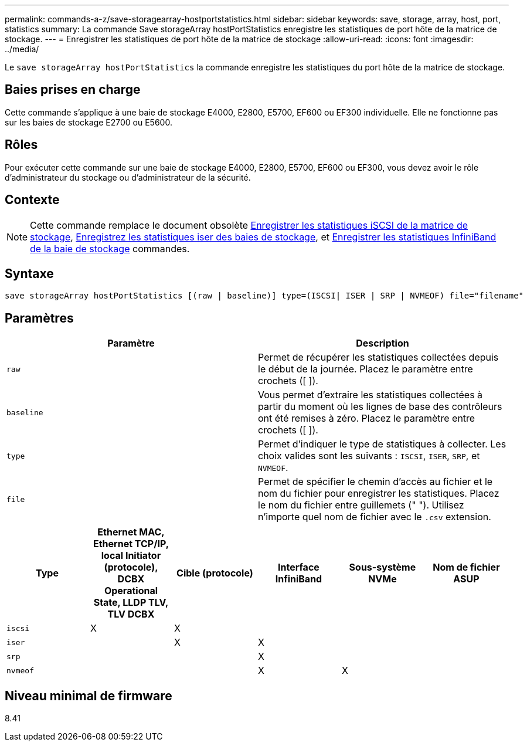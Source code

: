 ---
permalink: commands-a-z/save-storagearray-hostportstatistics.html 
sidebar: sidebar 
keywords: save, storage, array, host, port, statistics 
summary: La commande Save storageArray hostPortStatistics enregistre les statistiques de port hôte de la matrice de stockage. 
---
= Enregistrer les statistiques de port hôte de la matrice de stockage
:allow-uri-read: 
:icons: font
:imagesdir: ../media/


[role="lead"]
Le `save storageArray hostPortStatistics` la commande enregistre les statistiques du port hôte de la matrice de stockage.



== Baies prises en charge

Cette commande s'applique à une baie de stockage E4000, E2800, E5700, EF600 ou EF300 individuelle. Elle ne fonctionne pas sur les baies de stockage E2700 ou E5600.



== Rôles

Pour exécuter cette commande sur une baie de stockage E4000, E2800, E5700, EF600 ou EF300, vous devez avoir le rôle d'administrateur du stockage ou d'administrateur de la sécurité.



== Contexte

[NOTE]
====
Cette commande remplace le document obsolète xref:save-storagearray-iscsistatistics.adoc[Enregistrer les statistiques iSCSI de la matrice de stockage], xref:save-storagearray-iserstatistics.adoc[Enregistrez les statistiques iser des baies de stockage], et xref:save-storagearray-ibstats.adoc[Enregistrer les statistiques InfiniBand de la baie de stockage] commandes.

====


== Syntaxe

[source, cli]
----
save storageArray hostPortStatistics [(raw | baseline)] type=(ISCSI| ISER | SRP | NVMEOF) file="filename"
----


== Paramètres

[cols="2*"]
|===
| Paramètre | Description 


 a| 
`raw`
 a| 
Permet de récupérer les statistiques collectées depuis le début de la journée. Placez le paramètre entre crochets ([ ]).



 a| 
`baseline`
 a| 
Vous permet d'extraire les statistiques collectées à partir du moment où les lignes de base des contrôleurs ont été remises à zéro. Placez le paramètre entre crochets ([ ]).



 a| 
`type`
 a| 
Permet d'indiquer le type de statistiques à collecter. Les choix valides sont les suivants : `ISCSI`, `ISER`, `SRP`, et `NVMEOF`.



 a| 
`file`
 a| 
Permet de spécifier le chemin d'accès au fichier et le nom du fichier pour enregistrer les statistiques. Placez le nom du fichier entre guillemets (" "). Utilisez n'importe quel nom de fichier avec le `.csv` extension.

|===
[cols="6*"]
|===
| Type | Ethernet MAC, Ethernet TCP/IP, local Initiator (protocole), DCBX Operational State, LLDP TLV, TLV DCBX | Cible (protocole) | Interface InfiniBand | Sous-système NVMe | Nom de fichier ASUP 


 a| 
`iscsi`
 a| 
X
 a| 
X
 a| 
 a| 
 a| 



 a| 
`iser`
 a| 
 a| 
X
 a| 
X
 a| 
 a| 



 a| 
`srp`
 a| 
 a| 
 a| 
X
 a| 
 a| 



 a| 
`nvmeof`
 a| 
 a| 
 a| 
X
 a| 
X
 a| 

|===


== Niveau minimal de firmware

8.41
